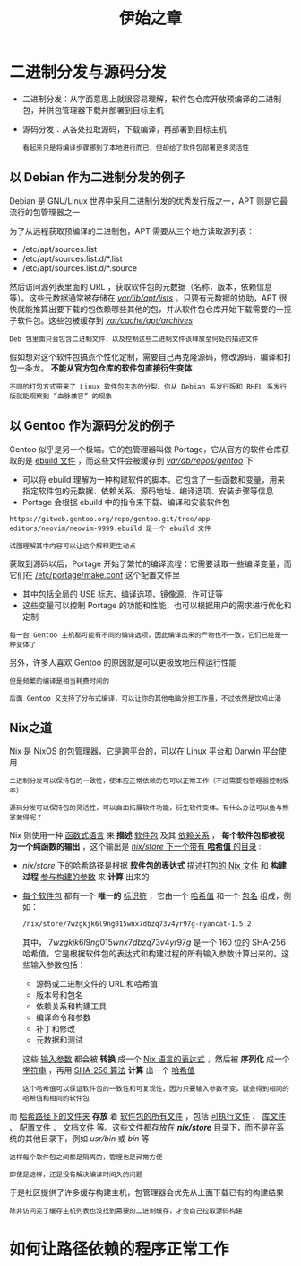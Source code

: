 #+TITLE: 伊始之章
#+HTML_HEAD: <link rel="stylesheet" type="text/css" href="css/main.css" />
#+OPTIONS: num:nil timestamp:nil ^:nil 
#+HTML_LINK_UP: install.html
#+HTML_LINK_HOME: nixos.html
* 二进制分发与源码分发
+ 二进制分发：从字面意思上就很容易理解，软件包仓库开放预编译的二进制包，并供包管理器下载并部署到目标主机
+ 源码分发：从各处拉取源码，下载编译，再部署到目标主机
  #+begin_example
    看起来只是将编译步骤挪到了本地进行而已，但却给了软件包部署更多灵活性
  #+end_example
** 以 Debian 作为二进制分发的例子
Debian 是 GNU/Linux 世界中采用二进制分发的优秀发行版之一，APT 则是它最流行的包管理器之一

#+ATTR_HTML: image :width 90% 
[[file:pic/Apt.svg]] 


为了从远程获取预编译的二进制包，APT 需要从三个地方读取源列表：
+ /etc/apt/sources.list
+ /etc/apt/sources.list.d/*.list
+ /etc/apt/sources.list.d/*.source

然后访问源列表里面的 URL ，获取软件包的元数据（名称，版本，依赖信息等）。这些元数据通常被存储在 _/var/lib/apt/lists/_  。只要有元数据的协助，APT 很快就能推算出要下载的包依赖哪些其他的包，并从软件包仓库开始下载需要的一揽子软件包。这些包被缓存到 _/var/cache/apt/archives/_ 

#+begin_example
Deb 包里面只会包含二进制文件，以及控制这些二进制文件该释放至何处的描述文件
#+end_example

假如想对这个软件包搞点个性化定制，需要自己再克隆源码，修改源码，编译和打包一条龙。 *不能从官方包仓库的软件包直接衍生变体* 

#+begin_example
不同的打包方式带来了 Linux 软件包生态的分裂。你从 Debian 系发行版和 RHEL 系发行版就能观察到 “血脉兼容” 的现象
#+end_example
** 以 Gentoo 作为源码分发的例子
Gentoo 似乎是另一个极端。它的包管理器叫做 Portage，它从官方的软件仓库获取的是 _ebuild 文件_ ，而这些文件会被缓存到 _/var/db/repos/gentoo/_ 下
+ 可以将 ebuild 理解为一种构建软件的脚本。它包含了一些函数和变量，用来指定软件包的元数据、依赖关系、源码地址、编译选项、安装步骤等信息
+ Portage 会根据 ebuild 中的指令来下载、编译和安装软件包
#+ATTR_HTML: image :width 90% 
[[file:pic/Portage.svg]] 

#+begin_example
  https://gitweb.gentoo.org/repo/gentoo.git/tree/app-editors/neovim/neovim-9999.ebuild 是一个 ebuild 文件

  试图理解其中内容可以让这个解释更生动点
#+end_example

获取到源码以后，Portage 开始了繁忙的编译流程：它需要读取一些编译变量，而它们在 _/etc/portage/make.conf_ 这个配置文件里
+ 其中包括全局的 USE 标志、编译选项、镜像源、许可证等
+ 这些变量可以控制 Portage 的功能和性能，也可以根据用户的需求进行优化和定制 

#+begin_example
每一台 Gentoo 主机都可能有不同的编译选项，因此编译出来的产物也不一致，它们已经是一种变体了
#+end_example
另外，许多人喜欢 Gentoo 的原因就是可以更极致地压榨运行性能

#+begin_example
  但是频繁的编译是相当耗费时间的

  后面 Gentoo 又支持了分布式编译，可以让你的其他电脑分担工作量，不过依然是饮鸠止渴
#+end_example
** Nix之道
Nix 是 NixOS 的包管理器，它是跨平台的，可以在 Linux 平台和 Darwin 平台使用
#+begin_example
  二进制分发可以保持包的一致性，使本应正常依赖的包可以正常工作（不过需要包管理器控制版本）

  源码分发可以保持包的灵活性，可以自由拓展软件功能，衍生软件变体。有什么办法可以鱼与熊掌兼得呢？
#+end_example
Nix 则使用一种 _函数式语言_ 来 *描述* _软件包_ 及其 _依赖关系_ ， *每个软件包都被视为一个纯函数的输出* ，这个输出是 _/nix/store/ 下一个带有 *哈希值* 的目录_ :
+ /nix/store/ 下的哈希路径是根据 *软件包的表达式* _描述打包的 Nix 文件_ 和 *构建过程* _参与构建的参数_ 来 *计算* 出来的
+ _每个软件包_ 都有一个 *唯一的* _标识符_ ，它由一个 _哈希值_ 和一个 _包名_ 组成，例如：

  #+begin_src sh 
    /nix/store/7wzgkjk6l9ng015wnx7dbzq73v4yr97g-nyancat-1.5.2
  #+end_src

  其中， $7wzgkjk6l9ng015wnx7dbzq73v4yr97g$ 是一个 160 位的 SHA-256 哈希值，它是根据软件包的表达式和构建过程的所有输入参数计算出来的。这些输入参数包括：
  + 源码或二进制文件的 URL 和哈希值
  + 版本号和包名
  + 依赖关系和构建工具
  + 编译命令和参数
  + 补丁和修改
  + 元数据和测试

  这些 _输入参数_ 都会被 *转换* 成一个 _Nix 语言的表达式_ ，然后被 *序列化* 成一个 _字符串_ ，再用  _SHA-256 算法_ *计算* 出一个 _哈希值_

  #+begin_example
    这个哈希值可以保证软件包的一致性和可复现性，因为只要输入参数不变，就会得到相同的哈希值和相同的软件包
  #+end_example

#+ATTR_HTML: image :width 90% 
[[file:pic/HashPath.svg]]

而 _哈希路径下的文件夹_ *存放* 着 _软件包的所有文件_ ，包括 _可执行文件_ 、 _库文件_ 、 _配置文件_ 、 _文档文件_ 等。这些文件都存放在 */nix/store/* 目录下，而不是在系统的其他目录下，例如 /usr/bin/ 或 /bin/ 等

#+begin_example
  这样每个软件包之间都是隔离的，管理也是异常方便
#+end_example

#+ATTR_HTML: image :width 90% 
[[file:pic/SearchPackage.svg]]

#+begin_example
  即使是这样，还是没有解决编译时间久的问题
#+end_example

于是社区提供了许多缓存构建主机，包管理器会优先从上面下载已有的构建结果

#+begin_example
除非访问完了缓存主机列表也没找到需要的二进制缓存，才会自己拉取源码构建
#+end_example
* 如何让路径依赖的程序正常工作
